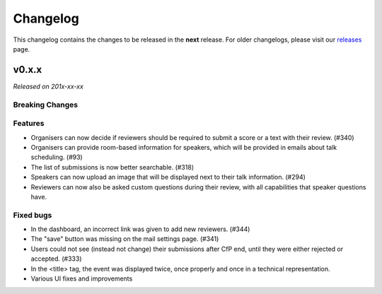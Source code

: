 Changelog
=========

This changelog contains the changes to be released in the **next** release.
For older changelogs, please visit our releases_ page.

v0.x.x
------

*Released on 201x-xx-xx*


Breaking Changes
~~~~~~~~~~~~~~~~


Features
~~~~~~~~
- Organisers can now decide if reviewers should be required to submit a score or a text with their review. (#340)
- Organisers can provide room-based information for speakers, which will be provided in emails about talk scheduling. (#93)
- The list of submissions is now better searchable. (#318)
- Speakers can now upload an image that will be displayed next to their talk information. (#294)
- Reviewers can now also be asked custom questions during their review, with all capabilities that speaker questions have.

Fixed bugs
~~~~~~~~~~~
- In the dashboard, an incorrect link was given to add new reviewers. (#344)
- The "save" button was missing on the mail settings page. (#341)
- Users could not see (instead not change) their submissions after CfP end, until they were either rejected or accepted. (#333)
- In the <title> tag, the event was displayed twice, once properly and once in a technical representation.
- Various UI fixes and improvements

.. _releases: https://github.com/pretalx/pretalx/releases
